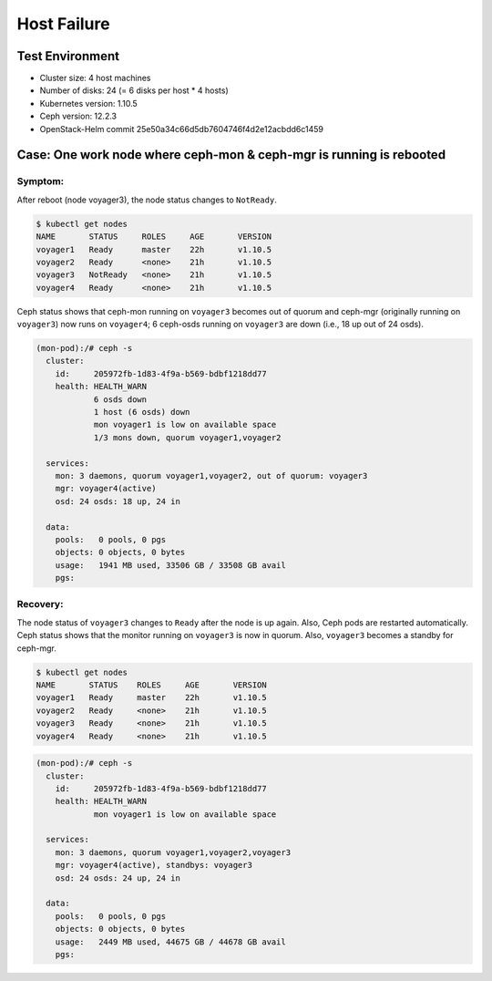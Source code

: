 ============
Host Failure
============

Test Environment
================

- Cluster size: 4 host machines
- Number of disks: 24 (= 6 disks per host * 4 hosts)
- Kubernetes version: 1.10.5 
- Ceph version: 12.2.3
- OpenStack-Helm commit 25e50a34c66d5db7604746f4d2e12acbdd6c1459

Case: One work node where ceph-mon & ceph-mgr is running is rebooted
====================================================================

Symptom:
--------

After reboot (node voyager3), the node status changes to ``NotReady``.

.. code-block:: console

  $ kubectl get nodes
  NAME       STATUS     ROLES     AGE       VERSION
  voyager1   Ready      master    22h       v1.10.5
  voyager2   Ready      <none>    21h       v1.10.5
  voyager3   NotReady   <none>    21h       v1.10.5
  voyager4   Ready      <none>    21h       v1.10.5

Ceph status shows that ceph-mon running on ``voyager3`` becomes out of quorum and ceph-mgr (originally running on ``voyager3``) now runs on ``voyager4``; 6 ceph-osds running on ``voyager3`` are down (i.e., 18 up out of 24 osds). 

.. code-block:: console
  
  (mon-pod):/# ceph -s
    cluster:
      id:     205972fb-1d83-4f9a-b569-bdbf1218dd77
      health: HEALTH_WARN
              6 osds down
              1 host (6 osds) down
              mon voyager1 is low on available space
              1/3 mons down, quorum voyager1,voyager2
   
    services:
      mon: 3 daemons, quorum voyager1,voyager2, out of quorum: voyager3
      mgr: voyager4(active)
      osd: 24 osds: 18 up, 24 in
   
    data:
      pools:   0 pools, 0 pgs
      objects: 0 objects, 0 bytes
      usage:   1941 MB used, 33506 GB / 33508 GB avail
      pgs: 

Recovery:
---------
The node status of ``voyager3`` changes to ``Ready`` after the node is up again. Also, Ceph pods are restarted automatically. Ceph status shows that the monitor running on ``voyager3`` is now in quorum. Also, ``voyager3`` becomes a standby for ceph-mgr.

.. code-block:: console

  $ kubectl get nodes
  NAME       STATUS    ROLES     AGE       VERSION
  voyager1   Ready     master    22h       v1.10.5
  voyager2   Ready     <none>    21h       v1.10.5
  voyager3   Ready     <none>    21h       v1.10.5
  voyager4   Ready     <none>    21h       v1.10.5

.. code-block:: console

  (mon-pod):/# ceph -s
    cluster:
      id:     205972fb-1d83-4f9a-b569-bdbf1218dd77
      health: HEALTH_WARN
              mon voyager1 is low on available space
   
    services:
      mon: 3 daemons, quorum voyager1,voyager2,voyager3
      mgr: voyager4(active), standbys: voyager3
      osd: 24 osds: 24 up, 24 in
   
    data:
      pools:   0 pools, 0 pgs
      objects: 0 objects, 0 bytes
      usage:   2449 MB used, 44675 GB / 44678 GB avail
      pgs:

